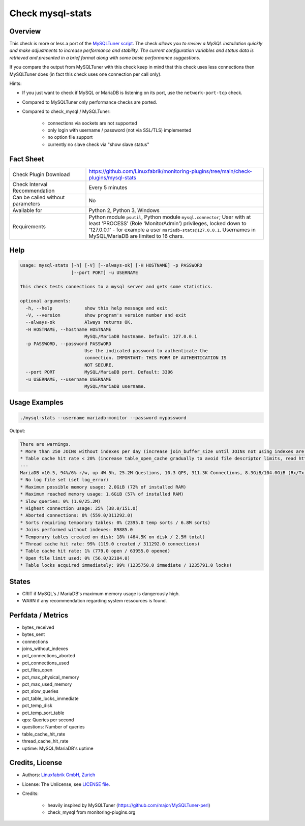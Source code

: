 Check mysql-stats
=================

Overview
--------

This check is more or less a port of the `MySQLTuner script <https://github.com/major/MySQLTuner-perl>`_. The check *allows you to review a MySQL installation quickly and make adjustments to increase performance and stability. The current configuration variables and status data is retrieved and presented in a brief format along with some basic performance suggestions.*

If you compare the output from MySQLTuner with this check keep in mind that this check uses less connections then MySQLTuner does (in fact this check uses one connection per call only).

Hints:

* If you just want to check if MySQL or MariaDB is listening on its port, use the ``network-port-tcp`` check.
* Compared to MySQLTuner only performance checks are ported.
* Compared to check_mysql / MySQLTuner:

    * connections via sockets are not supported
    * only login with username / password (not via SSL/TLS) implemented
    * no option file support
    * currently no slave check via "show slave status"

  
Fact Sheet
----------

.. csv-table::
    :widths: 30, 70
    
    "Check Plugin Download",                "https://github.com/Linuxfabrik/monitoring-plugins/tree/main/check-plugins/mysql-stats"
    "Check Interval Recommendation",        "Every 5 minutes"
    "Can be called without parameters",     "No"
    "Available for",                        "Python 2, Python 3, Windows"
    "Requirements",                         "Python module ``psutil``, Python module ``mysql.connector``; User with at least 'PROCESS' (Role 'MonitorAdmin') privileges, locked down to '127.0.0.1' - for example a user ``mariadb-stats@127.0.0.1``. Usernames in MySQL/MariaDB are limited to 16 chars."


Help
----

.. code-block:: text

    usage: mysql-stats [-h] [-V] [--always-ok] [-H HOSTNAME] -p PASSWORD
                       [--port PORT] -u USERNAME

    This check tests connections to a mysql server and gets some statistics.

    optional arguments:
      -h, --help            show this help message and exit
      -V, --version         show program's version number and exit
      --always-ok           Always returns OK.
      -H HOSTNAME, --hostname HOSTNAME
                            MySQL/MariaDB hostname. Default: 127.0.0.1
      -p PASSWORD, --password PASSWORD
                            Use the indicated password to authenticate the
                            connection. IMPORTANT: THIS FORM OF AUTHENTICATION IS
                            NOT SECURE.
      --port PORT           MySQL/MariaDB port. Default: 3306
      -u USERNAME, --username USERNAME
                            MySQL/MariaDB username.


Usage Examples
--------------

.. code-block:: bash

    ./mysql-stats --username mariadb-monitor --password mypassword
    
Output:

.. code-block:: text

    There are warnings.
    * More than 250 JOINs without indexes per day (increase join_buffer_size until JOINs not using indexes are found, or always use indexes with JOINs)
    * Table cache hit rate < 20% (increase table_open_cache gradually to avoid file descriptor limits, read https://mariadb.com/kb/en/library/optimizing-table_open_cache/ before increasing for MariaDB)
    ---
    MariaDB v10.5, 94%/6% r/w, up 4W 5h, 25.2M Questions, 10.3 QPS, 311.3K Connections, 8.3GiB/104.0GiB (Rx/Tx)
    * No log file set (set log_error)
    * Maximum possible memory usage: 2.0GiB (72% of installed RAM)
    * Maximum reached memory usage: 1.6GiB (57% of installed RAM)
    * Slow queries: 0% (1.0/25.2M)
    * Highest connection usage: 25% (38.0/151.0)
    * Aborted connections: 0% (559.0/311292.0)
    * Sorts requiring temporary tables: 0% (2395.0 temp sorts / 6.8M sorts)
    * Joins performed without indexes: 89885.0
    * Temporary tables created on disk: 18% (464.5K on disk / 2.5M total)
    * Thread cache hit rate: 99% (119.0 created / 311292.0 connections)
    * Table cache hit rate: 1% (779.0 open / 63955.0 opened)
    * Open file limit used: 0% (56.0/32184.0)
    * Table locks acquired immediately: 99% (1235750.0 immediate / 1235791.0 locks)


States
------

* CRIT if MySQL's / MariaDB's maximum memory usage is dangerously high.
* WARN if any recommendation regarding system ressources is found.


Perfdata / Metrics
------------------

* bytes_received
* bytes_sent
* connections
* joins_without_indexes
* pct_connections_aborted
* pct_connections_used
* pct_files_open
* pct_max_physical_memory
* pct_max_used_memory
* pct_slow_queries
* pct_table_locks_immediate
* pct_temp_disk
* pct_temp_sort_table
* qps: Queries per second
* questions: Number of queries
* table_cache_hit_rate
* thread_cache_hit_rate
* uptime: MySQL/MariaDB's uptime


Credits, License
----------------

* Authors: `Linuxfabrik GmbH, Zurich <https://www.linuxfabrik.ch>`_
* License: The Unlicense, see `LICENSE file <https://unlicense.org/>`_.
* Credits:

    * heavily inspired by MySQLTuner (https://github.com/major/MySQLTuner-perl)
    * check_mysql from monitoring-plugins.org
